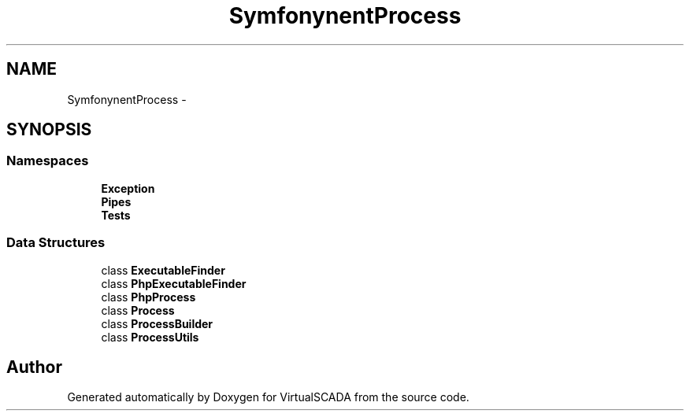 .TH "Symfony\Component\Process" 3 "Tue Apr 14 2015" "Version 1.0" "VirtualSCADA" \" -*- nroff -*-
.ad l
.nh
.SH NAME
Symfony\Component\Process \- 
.SH SYNOPSIS
.br
.PP
.SS "Namespaces"

.in +1c
.ti -1c
.RI " \fBException\fP"
.br
.ti -1c
.RI " \fBPipes\fP"
.br
.ti -1c
.RI " \fBTests\fP"
.br
.in -1c
.SS "Data Structures"

.in +1c
.ti -1c
.RI "class \fBExecutableFinder\fP"
.br
.ti -1c
.RI "class \fBPhpExecutableFinder\fP"
.br
.ti -1c
.RI "class \fBPhpProcess\fP"
.br
.ti -1c
.RI "class \fBProcess\fP"
.br
.ti -1c
.RI "class \fBProcessBuilder\fP"
.br
.ti -1c
.RI "class \fBProcessUtils\fP"
.br
.in -1c
.SH "Author"
.PP 
Generated automatically by Doxygen for VirtualSCADA from the source code\&.

